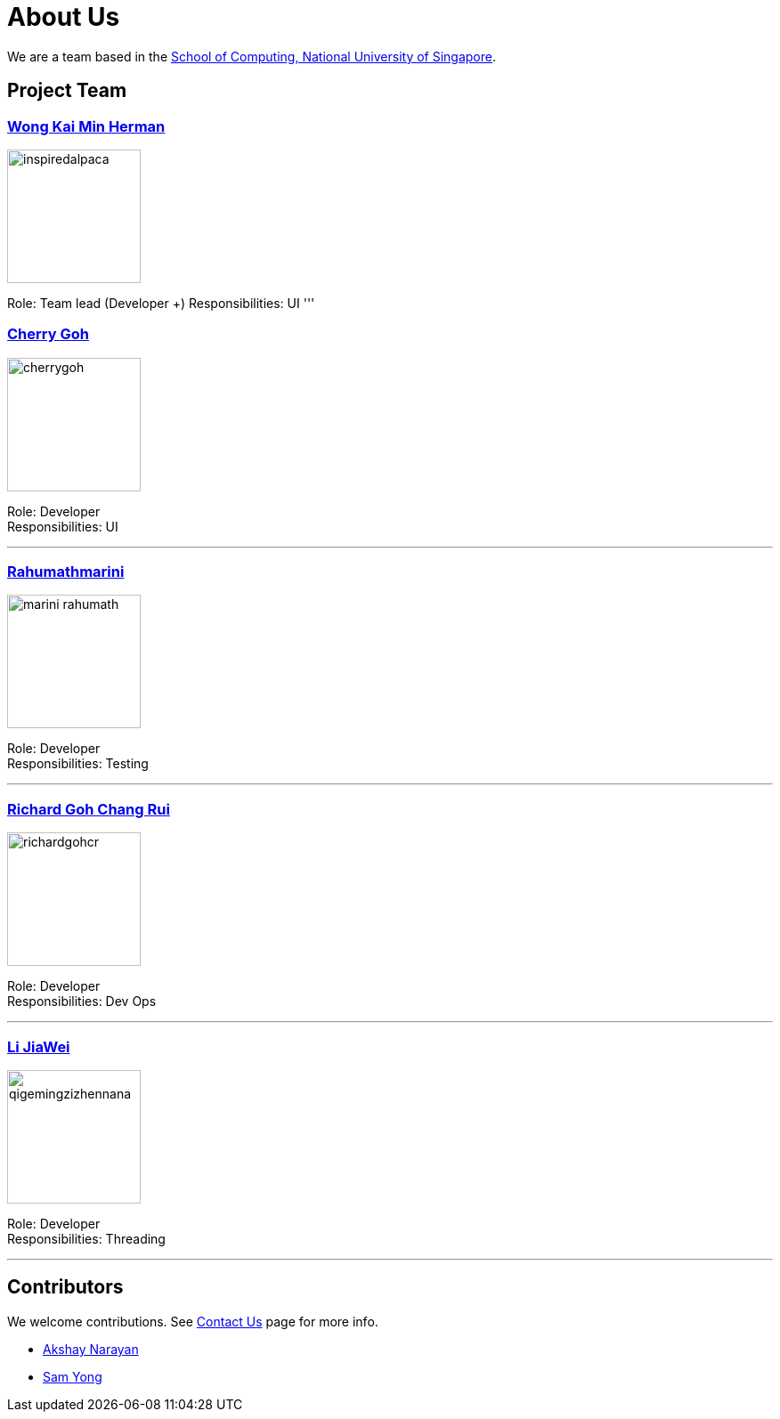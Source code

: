 = About Us
ifdef::env-github,env-browser[:outfilesuffix: .adoc]
:imagesDir: images

We are a team based in the http://www.comp.nus.edu.sg[School of Computing, National University of Singapore].

== Project Team

=== https://github.com/InspiredAlpaca[Wong Kai Min Herman]
image::inspiredalpaca.png[width="150", align="left"]

Role: Team lead (Developer +)
Responsibilities: UI
'''

=== https://github.com/cherrygoh[Cherry Goh]
image::cherrygoh.png[width="150", align="left"]

Role: Developer +
Responsibilities: UI

'''

=== https://github.com/marini-rahumath[Rahumathmarini]
image::marini-rahumath.png[width="150", align="left"]

Role: Developer +
Responsibilities: Testing

'''

=== https://github.com/richardgohcr[Richard Goh Chang Rui]
image::richardgohcr.png[width="150", align="left"]

Role: Developer +
Responsibilities: Dev Ops

'''

=== https://github.com/QIGEMINGZIZHENNANA[Li JiaWei]
image::qigemingzizhennana.png[width="150", align="left"]
Role: Developer +
Responsibilities: Threading

'''

== Contributors

We welcome contributions. See  <<ContactUs#, Contact Us>> page for more info.

* https://github.com/se-edu/addressbook-level4/pulls?q=is%3Apr+author%3Aokkhoy[Akshay Narayan]
* https://github.com/se-edu/addressbook-level4/pulls?q=is%3Apr+author%3Amauris[Sam Yong]

